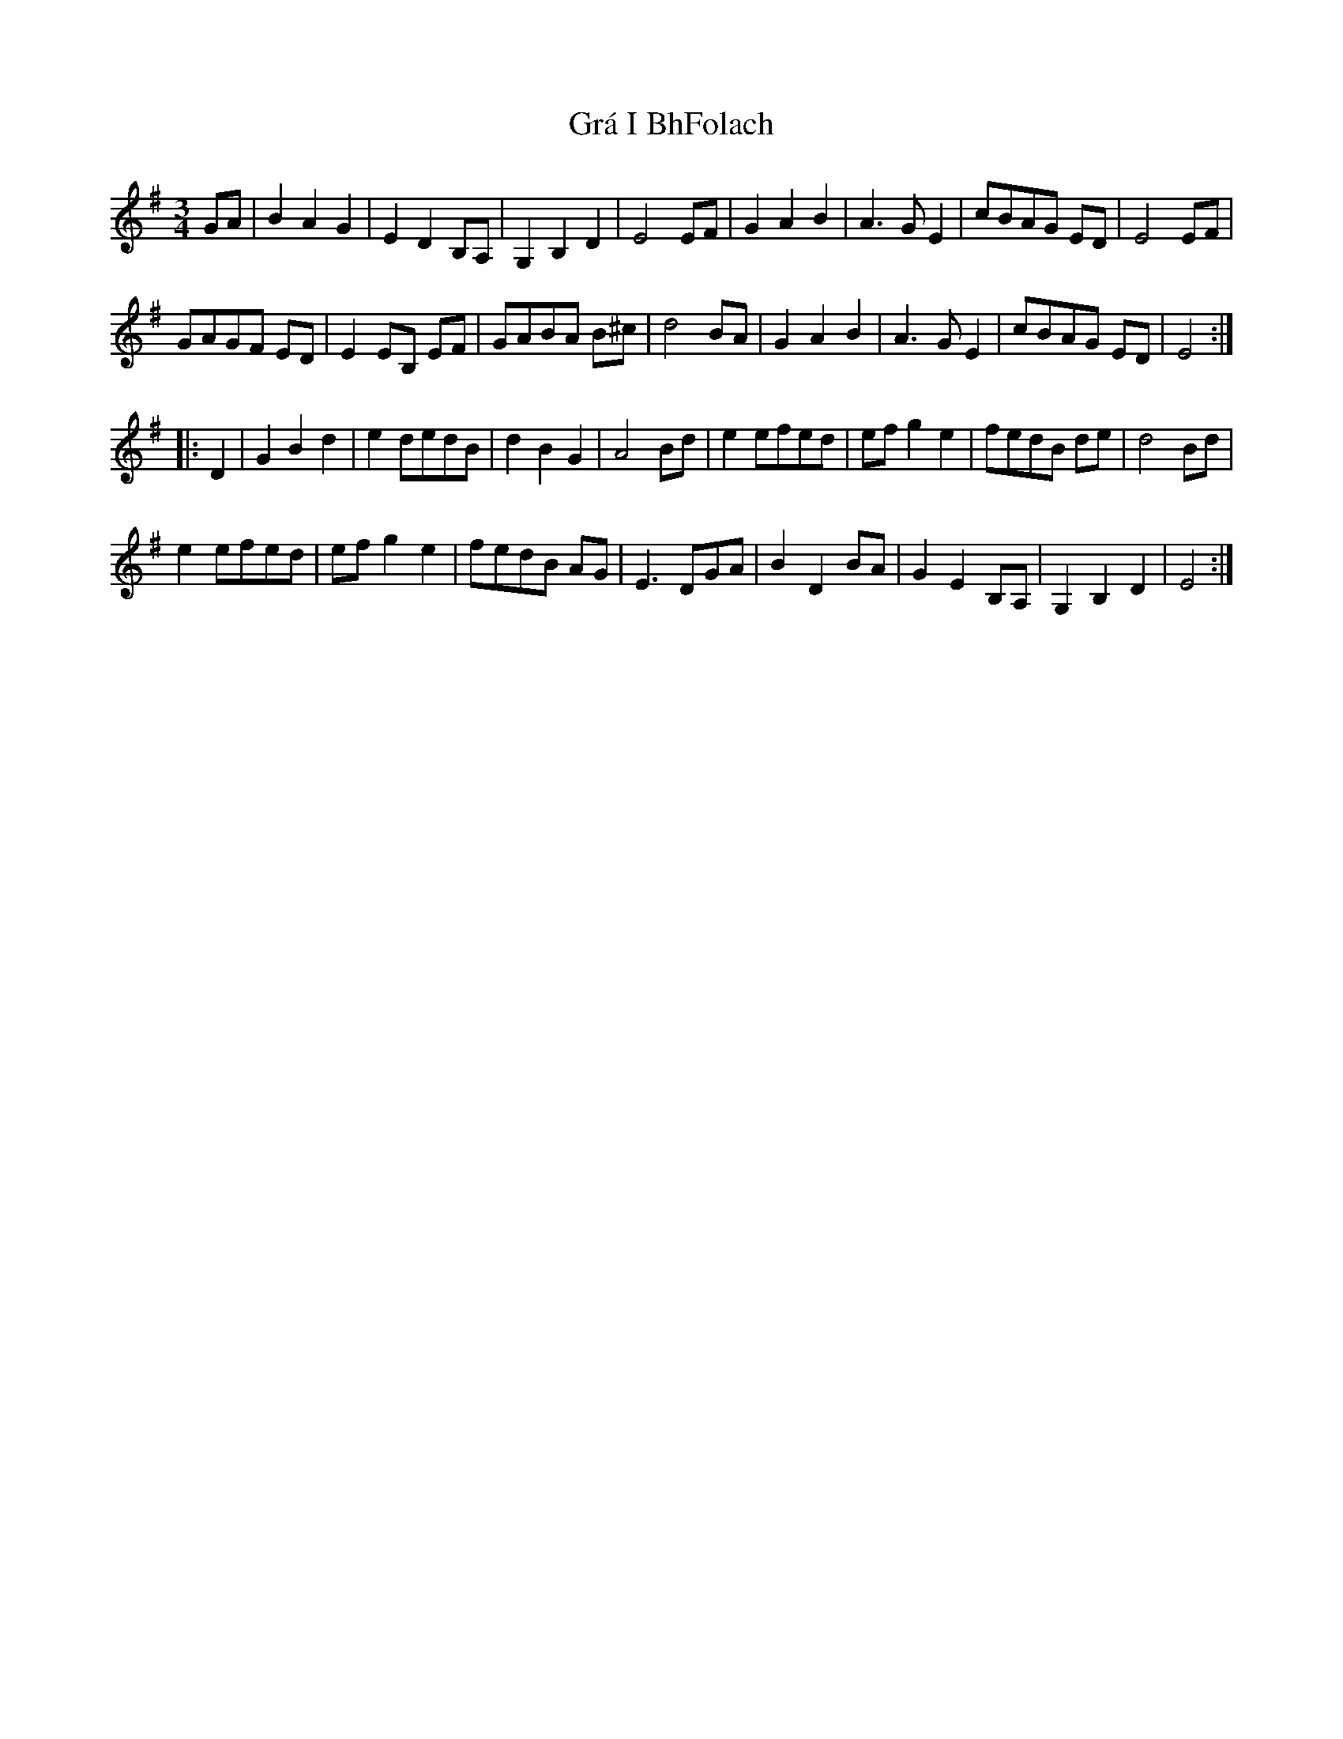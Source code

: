 X: 15861
T: Grá I BhFolach
R: waltz
M: 3/4
K: Eminor
GA|B2A2G2|E2D2B,A,|G,2B,2D2|E4EF|G2A2B2|A3GE2|cBAG ED|E4EF|
GAGF ED|E2EB, EF|GABA B^c|d4BA|G2A2B2|A3GE2|cBAG ED|E4:|
|:D2|G2B2d2|e2 dedB|d2B2G2|A4Bd|e2efed|ef g2e2|fedB de|d4Bd|
e2efed|ef g2e2|fedB AG|E3DGA|B2D2BA|G2 E2 B,A,|G,2B,2D2|E4:|

